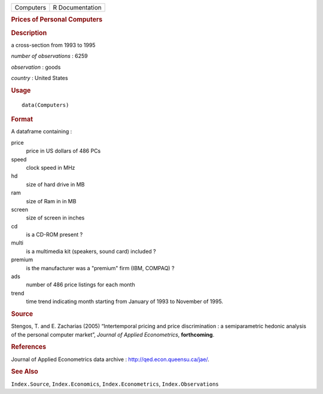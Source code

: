 .. container::

   .. container::

      ========= ===============
      Computers R Documentation
      ========= ===============

      .. rubric:: Prices of Personal Computers
         :name: prices-of-personal-computers

      .. rubric:: Description
         :name: description

      a cross-section from 1993 to 1995

      *number of observations* : 6259

      *observation* : goods

      *country* : United States

      .. rubric:: Usage
         :name: usage

      ::

         data(Computers)

      .. rubric:: Format
         :name: format

      A dataframe containing :

      price
         price in US dollars of 486 PCs

      speed
         clock speed in MHz

      hd
         size of hard drive in MB

      ram
         size of Ram in in MB

      screen
         size of screen in inches

      cd
         is a CD-ROM present ?

      multi
         is a multimedia kit (speakers, sound card) included ?

      premium
         is the manufacturer was a "premium" firm (IBM, COMPAQ) ?

      ads
         number of 486 price listings for each month

      trend
         time trend indicating month starting from January of 1993 to
         November of 1995.

      .. rubric:: Source
         :name: source

      Stengos, T. and E. Zacharias (2005) “Intertemporal pricing and
      price discrimination : a semiparametric hedonic analysis of the
      personal computer market”, *Journal of Applied Econometrics*,
      **forthcoming**.

      .. rubric:: References
         :name: references

      Journal of Applied Econometrics data archive :
      http://qed.econ.queensu.ca/jae/.

      .. rubric:: See Also
         :name: see-also

      ``Index.Source``, ``Index.Economics``, ``Index.Econometrics``,
      ``Index.Observations``
